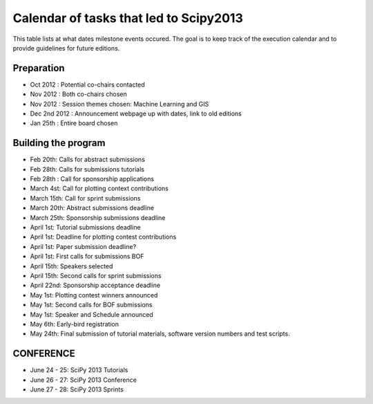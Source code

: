 =========================
Calendar of tasks that led to Scipy2013
=========================


This table lists at what dates milestone events occured. The goal is to keep track of the execution calendar and to provide guidelines for future editions.

Preparation
---------
* Oct 2012 : Potential co-chairs contacted 
* Nov 2012 : Both co-chairs chosen 
* Nov 2012 : Session themes chosen: Machine Learning and GIS
* Dec 2nd 2012 :  Announcement webpage up with dates, link to old editions 
* Jan 25th : Entire board chosen

Building the program
-----------------

* Feb 20th:        Calls for abstract submissions
* Feb 28th:       Calls for submissions tutorials
* Feb 28th :      Call for sponsorship applications
* March 4st:     Call for plotting context contributions
* March 15th:        Call for sprint submissions
* March 20th:    Abstract submissions deadline
* March 25th:    Sponsorship submissions deadline
* April 1st:    Tutorial submissions deadline
* April 1st:         Deadline for plotting contest contributions
* April 1st:         Paper submission deadline?
* April 1st:        First calls for submissions BOF
* April 15th:       Speakers selected
* April 15th:     Second calls for sprint submissions
* April 22nd:    Sponsorship acceptance deadline
* May 1st:        Plotting contest winners announced
* May 1st:        Second calls for BOF submissions
* May 1st:        Speaker and Schedule announced
* May 6th:        Early-bird registration
* May 24th:      Final submission of tutorial materials, software version numbers and test scripts.

CONFERENCE
-----------
* June 24 - 25: SciPy 2013 Tutorials
* June 26 - 27: SciPy 2013 Conference
* June 27 - 28: SciPy 2013 Sprints
